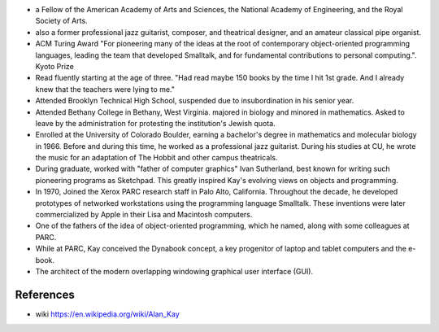 - a Fellow of the American Academy of Arts and Sciences, the National Academy
  of Engineering, and the Royal Society of Arts.
  
- also a former professional jazz guitarist, composer, and theatrical designer,
  and an amateur classical pipe organist.

- ACM Turing Award "For pioneering many of the ideas at the root of
  contemporary object-oriented programming languages, leading the team that
  developed Smalltalk, and for fundamental contributions to personal
  computing.". Kyoto Prize

- Read fluently starting at the age of three. "Had read maybe 150 books by the
  time I hit 1st grade. And I already knew that the teachers were lying to me."

- Attended Brooklyn Technical High School, suspended due to insubordination in
  his senior year.

- Attended Bethany College in Bethany, West Virginia. majored in biology and
  minored in mathematics. Asked to leave by the administration for protesting
  the institution's Jewish quota.

- Enrolled at the University of Colorado Boulder, earning a bachelor's degree
  in mathematics and molecular biology in 1966. Before and during this time, he
  worked as a professional jazz guitarist. During his studies at CU, he wrote
  the music for an adaptation of The Hobbit and other campus theatricals.

- During graduate, worked with "father of computer graphics" Ivan Sutherland,
  best known for writing such pioneering programs as Sketchpad. This greatly
  inspired Kay's evolving views on objects and programming.

- In 1970, Joined the Xerox PARC research staff in Palo Alto, California.
  Throughout the decade, he developed prototypes of networked workstations
  using the programming language Smalltalk. These inventions were later
  commercialized by Apple in their Lisa and Macintosh computers.

- One of the fathers of the idea of object-oriented programming, which he
  named, along with some colleagues at PARC.

- While at PARC, Kay conceived the Dynabook concept, a key progenitor of laptop
  and tablet computers and the e-book.

- The architect of the modern overlapping windowing graphical user interface
  (GUI).

References
==========
- wiki
  https://en.wikipedia.org/wiki/Alan_Kay
